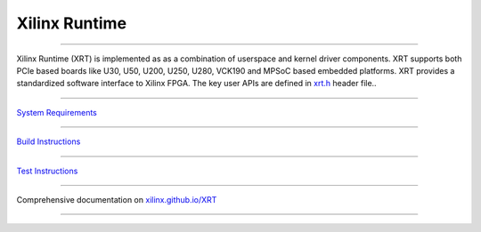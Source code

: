 ==============
Xilinx Runtime
==============

.. image:: https://travis-ci.org/Xilinx/XRT.svg?branch=master
    :target: https://travis-ci.org/Xilinx/XRT


.. image:: https://scan.coverity.com/projects/17781/badge.svg
    :target: https://scan.coverity.com/projects/xilinx-xrt-5f9a8a18-9d52-4cb2-b2ac-2d8d1b59477f

--------------------------------------------------------------------------------

.. image:: src/runtime_src/doc/toc/XRT-Layers.svg
   :align: center


Xilinx Runtime (XRT) is implemented as as a combination of userspace and kernel
driver components. XRT supports both PCIe based boards like U30, U50, U200, U250,
U280, VCK190 and MPSoC based embedded platforms. XRT provides a standardized software
interface to Xilinx FPGA. The key user APIs are defined in
`xrt.h <src/runtime_src/core/include/xrt.h>`_ header file..

-------------------------------------------------------------------------------

`System Requirements <https://xilinx.github.io/XRT/master/html/system_requirements.html>`_

-------------------------------------------------------------------------------

`Build Instructions <https://xilinx.github.io/XRT/master/html/build.html>`_

-------------------------------------------------------------------------------

`Test Instructions <https://xilinx.github.io/XRT/master/html/test.html>`_

-------------------------------------------------------------------------------

Comprehensive documentation on `xilinx.github.io/XRT <https://xilinx.github.io/XRT>`_

-------------------------------------------------------------------------------
